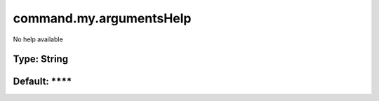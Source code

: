 ========================
command.my.argumentsHelp
========================

No help available

Type: String
~~~~~~~~~~~~
Default: ****
~~~~~~~~~~~~~
